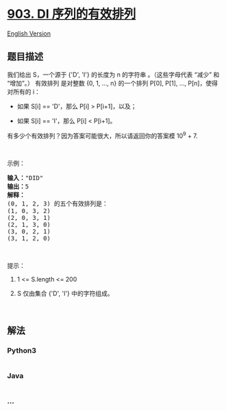 * [[https://leetcode-cn.com/problems/valid-permutations-for-di-sequence][903.
DI 序列的有效排列]]
  :PROPERTIES:
  :CUSTOM_ID: di-序列的有效排列
  :END:
[[./solution/0900-0999/0903.Valid Permutations for DI Sequence/README_EN.org][English
Version]]

** 题目描述
   :PROPERTIES:
   :CUSTOM_ID: 题目描述
   :END:

#+begin_html
  <!-- 这里写题目描述 -->
#+end_html

#+begin_html
  <p>
#+end_html

我们给出 S，一个源于 {'D', 'I'} 的长度为 n 的字符串 。（这些字母代表
“减少” 和 “增加”。） 有效排列 是对整数 {0, 1, ..., n} 的一个排列 P[0],
P[1], ..., P[n]，使得对所有的 i：

#+begin_html
  </p>
#+end_html

#+begin_html
  <ul>
#+end_html

#+begin_html
  <li>
#+end_html

如果 S[i] == 'D'，那么 P[i] > P[i+1]，以及；

#+begin_html
  </li>
#+end_html

#+begin_html
  <li>
#+end_html

如果 S[i] == 'I'，那么 P[i] < P[i+1]。

#+begin_html
  </li>
#+end_html

#+begin_html
  </ul>
#+end_html

#+begin_html
  <p>
#+end_html

有多少个有效排列？因为答案可能很大，所以请返回你的答案模 10^9 + 7.

#+begin_html
  </p>
#+end_html

#+begin_html
  <p>
#+end_html

 

#+begin_html
  </p>
#+end_html

#+begin_html
  <p>
#+end_html

示例：

#+begin_html
  </p>
#+end_html

#+begin_html
  <pre><strong>输入：</strong>&quot;DID&quot;
  <strong>输出：</strong>5
  <strong>解释：</strong>
  (0, 1, 2, 3) 的五个有效排列是：
  (1, 0, 3, 2)
  (2, 0, 3, 1)
  (2, 1, 3, 0)
  (3, 0, 2, 1)
  (3, 1, 2, 0)
  </pre>
#+end_html

#+begin_html
  <p>
#+end_html

 

#+begin_html
  </p>
#+end_html

#+begin_html
  <p>
#+end_html

提示：

#+begin_html
  </p>
#+end_html

#+begin_html
  <ol>
#+end_html

#+begin_html
  <li>
#+end_html

1 <= S.length <= 200

#+begin_html
  </li>
#+end_html

#+begin_html
  <li>
#+end_html

S 仅由集合 {'D', 'I'} 中的字符组成。

#+begin_html
  </li>
#+end_html

#+begin_html
  </ol>
#+end_html

#+begin_html
  <p>
#+end_html

 

#+begin_html
  </p>
#+end_html

** 解法
   :PROPERTIES:
   :CUSTOM_ID: 解法
   :END:

#+begin_html
  <!-- 这里可写通用的实现逻辑 -->
#+end_html

#+begin_html
  <!-- tabs:start -->
#+end_html

*** *Python3*
    :PROPERTIES:
    :CUSTOM_ID: python3
    :END:

#+begin_html
  <!-- 这里可写当前语言的特殊实现逻辑 -->
#+end_html

#+begin_src python
#+end_src

*** *Java*
    :PROPERTIES:
    :CUSTOM_ID: java
    :END:

#+begin_html
  <!-- 这里可写当前语言的特殊实现逻辑 -->
#+end_html

#+begin_src java
#+end_src

*** *...*
    :PROPERTIES:
    :CUSTOM_ID: section
    :END:
#+begin_example
#+end_example

#+begin_html
  <!-- tabs:end -->
#+end_html

